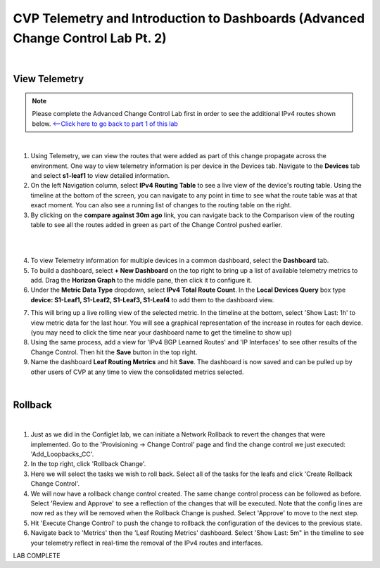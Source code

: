 
CVP Telemetry and Introduction to Dashboards  (Advanced Change Control Lab Pt. 2)
=================================================

|

View Telemetry
**************
.. Note:: Please complete the Advanced Change Control Lab first in order to see the additional IPv4 routes shown below. `<--Click here to go back to part 1 of this lab <cvp_cc.html>`_

|

1. Using Telemetry, we can view the routes that were added as part of this change propagate across the environment. One way to view telemetry information is per device in the Devices tab.  Navigate to the **Devices** tab and select **s1-leaf1** to view detailed information.

2. On the left Navigation column, select **IPv4 Routing Table** to see a live view of the device's routing table.  Using the timeline at the bottom of the screen, you can navigate to any point in time to see what the route table was at that exact moment.  You can also see a running list of changes to the routing table on the right.

3. By clicking on the **compare against 30m ago** link, you can navigate back to the Comparison view of the routing table to see all the routes added in green as part of the Change Control pushed earlier.

|

.. thumbnail:: images/cvp_cc/cvp_cc_4.gif
   :align: center
   :title: Creating a Dashboard to display telemetry data for multiple devices

|

4. To view Telemetry information for multiple devices in a common dashboard, select the **Dashboard** tab.

5. To build a dashboard, select **+ New Dashboard** on the top right to bring up a list of available telemetry metrics to add. Drag the **Horizon Graph** to the middle pane, then click it to configure it.

6. Under the **Metric Data Type** dropdown, select **IPv4 Total Route Count**. In the **Local Devices Query** box type **device: S1-Leaf1, S1-Leaf2, S1-Leaf3, S1-Leaf4** to add them to the dashboard view.

.. thumbnail:: images/cvp_cc/cvp_cc_8.png
   :title: Using local devices query to select the devices that will appear on our dashboard

7. This will bring up a live rolling view of the selected metric.  In the timeline at the bottom, select 'Show Last: 1h' to view metric data for the last hour.  You will see a graphical representation of the increase in routes for each device. (you may need to click the time near your dashboard name to get the timeline to show up)

8. Using the same process, add a view for 'IPv4 BGP Learned Routes' and 'IP Interfaces' to see other results of the Change Control.  Then hit the **Save** button in the top right.

9. Name the dashboard **Leaf Routing Metrics** and hit **Save**.  The dashboard is now saved and can be pulled up by other users of CVP at any time to view the consolidated metrics selected.

|

Rollback
********


.. thumbnail:: images/cvp_cc/cvp_cc_5.gif
   :align: center
   :title: Rollback in progress for the Add_Loopbacks CC

|

1. Just as we did in the Configlet lab, we can initiate a Network Rollback to revert the changes that were implemented. Go to the 'Provisioning -> Change Control' page and find the change control we just executed: 'Add_Loopbacks_CC'.

2. In the top right, click 'Rollback Change'.

3. Here we will select the tasks we wish to roll back. Select all of the tasks for the leafs and click 'Create Rollback Change Control'.

4. We will now have a rollback change control created. The same change control process can be followed as before. Select 'Review and Approve' to see a reflection of the changes that will be executed.  Note that the config lines are now red as they will be removed when the Rollback Change is pushed. Select 'Approve' to move to the next step.

5. Hit 'Execute Change Control' to push the change to rollback the configuration of the devices to the previous state.

6. Navigate back to 'Metrics' then the 'Leaf Routing Metrics' dashboard.  Select 'Show Last: 5m" in the timeline to see your telemetry reflect in real-time the removal of the IPv4 routes and interfaces.

LAB COMPLETE
